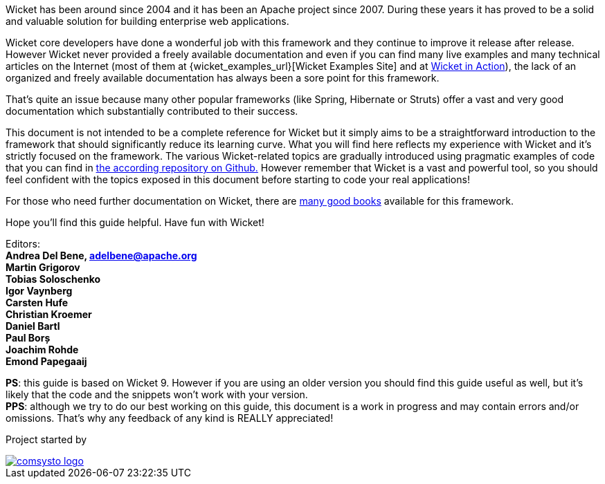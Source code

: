 
Wicket has been around since 2004 and it has been an Apache project since 2007. During these years it has proved to be a solid and valuable solution for building enterprise web applications.

Wicket core developers have done a wonderful job with this framework and they continue to improve it release after release.
However Wicket never provided a freely available documentation and even if you can find many live examples and many technical articles on the Internet (most of them at {wicket_examples_url}[Wicket Examples Site] and at http://wicketinaction.com[Wicket in Action]), the lack of an organized and freely available documentation has always been a sore point for this framework.

That's quite an issue because many other popular frameworks (like Spring, Hibernate or Struts) offer a vast and very good documentation which substantially contributed to their success.

This document is not intended to be a complete reference for Wicket but it simply aims to be a straightforward introduction to the framework that should significantly reduce its learning curve. What you will find here reflects my experience with Wicket and it's strictly focused on the framework.
The various Wicket-related topics are gradually introduced using pragmatic examples of code that you can find in  https://github.com/bitstorm/Wicket-tutorial-examples[the according repository on Github.] 
However remember that Wicket is a vast and powerful tool, so you should feel confident with the topics exposed in this document before starting to code your real applications!

For those who need further documentation on Wicket, there are  http://wicket.apache.org/learn/books/[many good books] available for this framework.

Hope you'll find this guide helpful. Have fun with Wicket!

Editors: +
*Andrea Del Bene, adelbene@apache.org* +
*Martin Grigorov* +
*Tobias Soloschenko* +
*Igor Vaynberg* +
*Carsten Hufe* +
*Christian Kroemer* +
*Daniel Bartl* +
*Paul Borș* +
*Joachim Rohde* +
*Emond Papegaaij*


*PS*: this guide is based on Wicket 9. However if you are using an older version you should find this guide useful as well, but it's likely that the code and the snippets won't work with your version. +
*PPS*: although we try to do our best working on this guide, this document is a work in progress and may contain errors and/or omissions. That's why any feedback of any kind is REALLY appreciated!

Project started by 

image::../img/comsysto-logo.png[link="http://comsysto.com/"]

